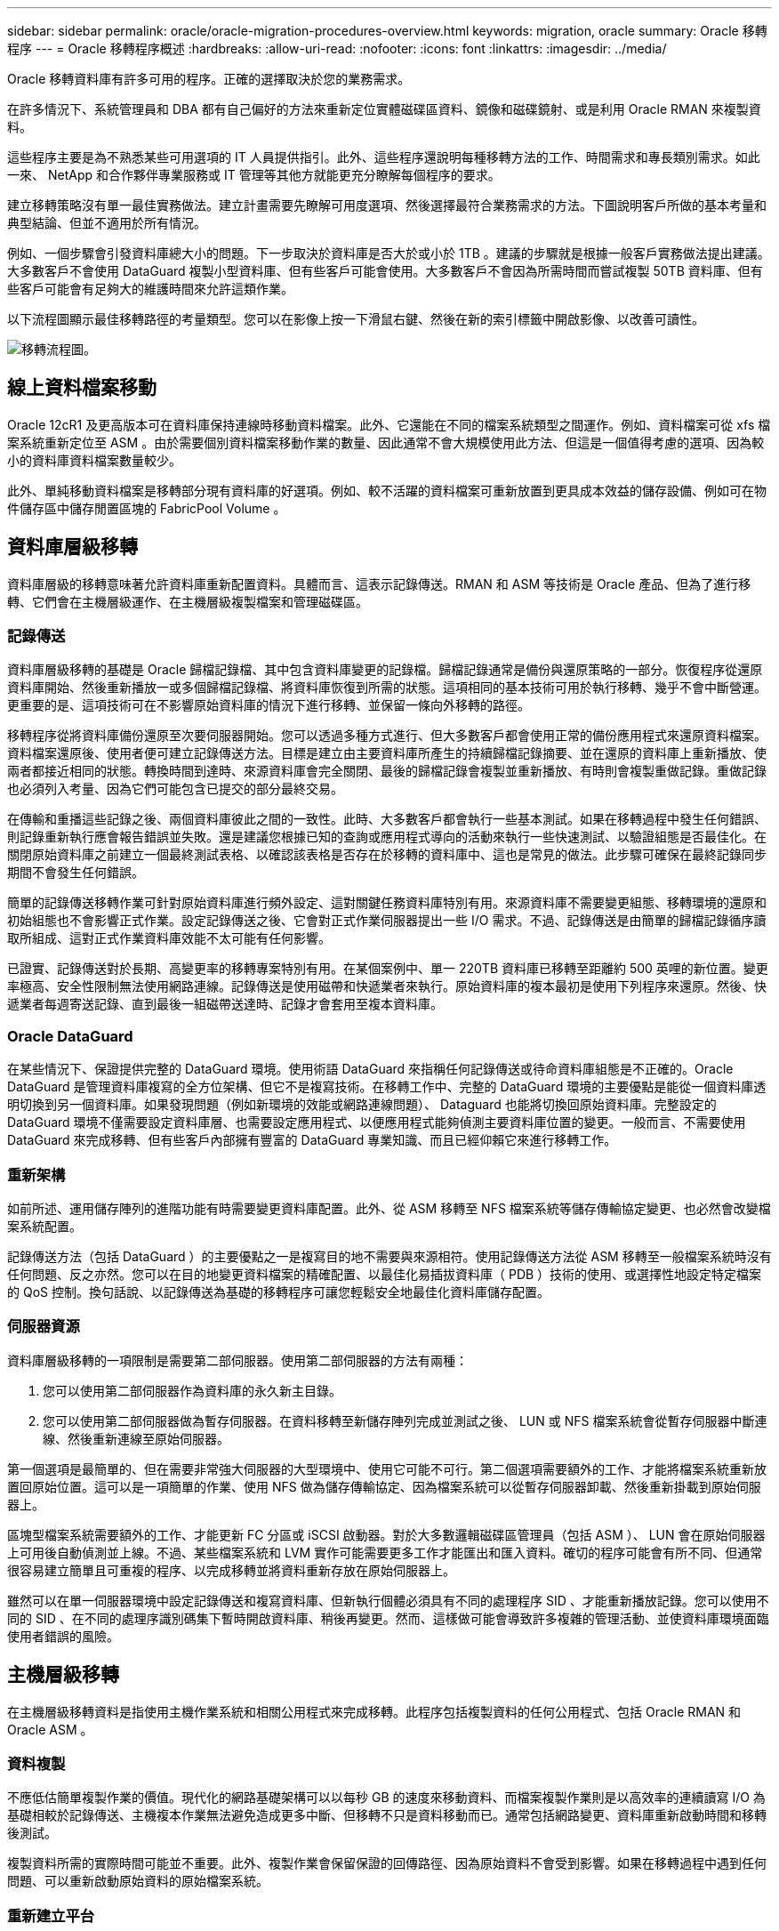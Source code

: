 ---
sidebar: sidebar 
permalink: oracle/oracle-migration-procedures-overview.html 
keywords: migration, oracle 
summary: Oracle 移轉程序 
---
= Oracle 移轉程序概述
:hardbreaks:
:allow-uri-read: 
:nofooter: 
:icons: font
:linkattrs: 
:imagesdir: ../media/


[role="lead"]
Oracle 移轉資料庫有許多可用的程序。正確的選擇取決於您的業務需求。

在許多情況下、系統管理員和 DBA 都有自己偏好的方法來重新定位實體磁碟區資料、鏡像和磁碟鏡射、或是利用 Oracle RMAN 來複製資料。

這些程序主要是為不熟悉某些可用選項的 IT 人員提供指引。此外、這些程序還說明每種移轉方法的工作、時間需求和專長類別需求。如此一來、 NetApp 和合作夥伴專業服務或 IT 管理等其他方就能更充分瞭解每個程序的要求。

建立移轉策略沒有單一最佳實務做法。建立計畫需要先瞭解可用度選項、然後選擇最符合業務需求的方法。下圖說明客戶所做的基本考量和典型結論、但並不適用於所有情況。

例如、一個步驟會引發資料庫總大小的問題。下一步取決於資料庫是否大於或小於 1TB 。建議的步驟就是根據一般客戶實務做法提出建議。大多數客戶不會使用 DataGuard 複製小型資料庫、但有些客戶可能會使用。大多數客戶不會因為所需時間而嘗試複製 50TB 資料庫、但有些客戶可能會有足夠大的維護時間來允許這類作業。

以下流程圖顯示最佳移轉路徑的考量類型。您可以在影像上按一下滑鼠右鍵、然後在新的索引標籤中開啟影像、以改善可讀性。

image:migration-options-flowchart.png["移轉流程圖"]。



== 線上資料檔案移動

Oracle 12cR1 及更高版本可在資料庫保持連線時移動資料檔案。此外、它還能在不同的檔案系統類型之間運作。例如、資料檔案可從 xfs 檔案系統重新定位至 ASM 。由於需要個別資料檔案移動作業的數量、因此通常不會大規模使用此方法、但這是一個值得考慮的選項、因為較小的資料庫資料檔案數量較少。

此外、單純移動資料檔案是移轉部分現有資料庫的好選項。例如、較不活躍的資料檔案可重新放置到更具成本效益的儲存設備、例如可在物件儲存區中儲存閒置區塊的 FabricPool Volume 。



== 資料庫層級移轉

資料庫層級的移轉意味著允許資料庫重新配置資料。具體而言、這表示記錄傳送。RMAN 和 ASM 等技術是 Oracle 產品、但為了進行移轉、它們會在主機層級運作、在主機層級複製檔案和管理磁碟區。



=== 記錄傳送

資料庫層級移轉的基礎是 Oracle 歸檔記錄檔、其中包含資料庫變更的記錄檔。歸檔記錄通常是備份與還原策略的一部分。恢復程序從還原資料庫開始、然後重新播放一或多個歸檔記錄檔、將資料庫恢復到所需的狀態。這項相同的基本技術可用於執行移轉、幾乎不會中斷營運。更重要的是、這項技術可在不影響原始資料庫的情況下進行移轉、並保留一條向外移轉的路徑。

移轉程序從將資料庫備份還原至次要伺服器開始。您可以透過多種方式進行、但大多數客戶都會使用正常的備份應用程式來還原資料檔案。資料檔案還原後、使用者便可建立記錄傳送方法。目標是建立由主要資料庫所產生的持續歸檔記錄摘要、並在還原的資料庫上重新播放、使兩者都接近相同的狀態。轉換時間到達時、來源資料庫會完全關閉、最後的歸檔記錄會複製並重新播放、有時則會複製重做記錄。重做記錄也必須列入考量、因為它們可能包含已提交的部分最終交易。

在傳輸和重播這些記錄之後、兩個資料庫彼此之間的一致性。此時、大多數客戶都會執行一些基本測試。如果在移轉過程中發生任何錯誤、則記錄重新執行應會報告錯誤並失敗。還是建議您根據已知的查詢或應用程式導向的活動來執行一些快速測試、以驗證組態是否最佳化。在關閉原始資料庫之前建立一個最終測試表格、以確認該表格是否存在於移轉的資料庫中、這也是常見的做法。此步驟可確保在最終記錄同步期間不會發生任何錯誤。

簡單的記錄傳送移轉作業可針對原始資料庫進行頻外設定、這對關鍵任務資料庫特別有用。來源資料庫不需要變更組態、移轉環境的還原和初始組態也不會影響正式作業。設定記錄傳送之後、它會對正式作業伺服器提出一些 I/O 需求。不過、記錄傳送是由簡單的歸檔記錄循序讀取所組成、這對正式作業資料庫效能不太可能有任何影響。

已證實、記錄傳送對於長期、高變更率的移轉專案特別有用。在某個案例中、單一 220TB 資料庫已移轉至距離約 500 英哩的新位置。變更率極高、安全性限制無法使用網路連線。記錄傳送是使用磁帶和快遞業者來執行。原始資料庫的複本最初是使用下列程序來還原。然後、快遞業者每週寄送記錄、直到最後一組磁帶送達時、記錄才會套用至複本資料庫。



=== Oracle DataGuard

在某些情況下、保證提供完整的 DataGuard 環境。使用術語 DataGuard 來指稱任何記錄傳送或待命資料庫組態是不正確的。Oracle DataGuard 是管理資料庫複寫的全方位架構、但它不是複寫技術。在移轉工作中、完整的 DataGuard 環境的主要優點是能從一個資料庫透明切換到另一個資料庫。如果發現問題（例如新環境的效能或網路連線問題）、 Dataguard 也能將切換回原始資料庫。完整設定的 DataGuard 環境不僅需要設定資料庫層、也需要設定應用程式、以便應用程式能夠偵測主要資料庫位置的變更。一般而言、不需要使用 DataGuard 來完成移轉、但有些客戶內部擁有豐富的 DataGuard 專業知識、而且已經仰賴它來進行移轉工作。



=== 重新架構

如前所述、運用儲存陣列的進階功能有時需要變更資料庫配置。此外、從 ASM 移轉至 NFS 檔案系統等儲存傳輸協定變更、也必然會改變檔案系統配置。

記錄傳送方法（包括 DataGuard ）的主要優點之一是複寫目的地不需要與來源相符。使用記錄傳送方法從 ASM 移轉至一般檔案系統時沒有任何問題、反之亦然。您可以在目的地變更資料檔案的精確配置、以最佳化易插拔資料庫（ PDB ）技術的使用、或選擇性地設定特定檔案的 QoS 控制。換句話說、以記錄傳送為基礎的移轉程序可讓您輕鬆安全地最佳化資料庫儲存配置。



=== 伺服器資源

資料庫層級移轉的一項限制是需要第二部伺服器。使用第二部伺服器的方法有兩種：

. 您可以使用第二部伺服器作為資料庫的永久新主目錄。
. 您可以使用第二部伺服器做為暫存伺服器。在資料移轉至新儲存陣列完成並測試之後、 LUN 或 NFS 檔案系統會從暫存伺服器中斷連線、然後重新連線至原始伺服器。


第一個選項是最簡單的、但在需要非常強大伺服器的大型環境中、使用它可能不可行。第二個選項需要額外的工作、才能將檔案系統重新放置回原始位置。這可以是一項簡單的作業、使用 NFS 做為儲存傳輸協定、因為檔案系統可以從暫存伺服器卸載、然後重新掛載到原始伺服器上。

區塊型檔案系統需要額外的工作、才能更新 FC 分區或 iSCSI 啟動器。對於大多數邏輯磁碟區管理員（包括 ASM ）、 LUN 會在原始伺服器上可用後自動偵測並上線。不過、某些檔案系統和 LVM 實作可能需要更多工作才能匯出和匯入資料。確切的程序可能會有所不同、但通常很容易建立簡單且可重複的程序、以完成移轉並將資料重新存放在原始伺服器上。

雖然可以在單一伺服器環境中設定記錄傳送和複寫資料庫、但新執行個體必須具有不同的處理程序 SID 、才能重新播放記錄。您可以使用不同的 SID 、在不同的處理序識別碼集下暫時開啟資料庫、稍後再變更。然而、這樣做可能會導致許多複雜的管理活動、並使資料庫環境面臨使用者錯誤的風險。



== 主機層級移轉

在主機層級移轉資料是指使用主機作業系統和相關公用程式來完成移轉。此程序包括複製資料的任何公用程式、包括 Oracle RMAN 和 Oracle ASM 。



=== 資料複製

不應低估簡單複製作業的價值。現代化的網路基礎架構可以以每秒 GB 的速度來移動資料、而檔案複製作業則是以高效率的連續讀寫 I/O 為基礎相較於記錄傳送、主機複本作業無法避免造成更多中斷、但移轉不只是資料移動而已。通常包括網路變更、資料庫重新啟動時間和移轉後測試。

複製資料所需的實際時間可能並不重要。此外、複製作業會保留保證的回傳路徑、因為原始資料不會受到影響。如果在移轉過程中遇到任何問題、可以重新啟動原始資料的原始檔案系統。



=== 重新建立平台

重組是指 CPU 類型的變更。當資料庫從傳統的 Solaris 、 AIX 或 HP-UX 平台移轉至 x86 Linux 時、由於 CPU 架構的變更、資料必須重新格式化。SPARC 、 IA64 和 Power CPU 稱為 Big endian 處理器、而 x86 和 x86_64 架構則稱為小 endian 。因此、 Oracle 資料檔案中的某些資料會根據使用中的處理器而有不同的訂購方式。

傳統上、客戶都使用 DataPump 跨平台複寫資料。datapump 是一種公用程式、可建立特殊類型的邏輯資料匯出、以便更快地匯入目的地資料庫。因為它會建立資料的邏輯複本、所以 DataPump 會將處理器位準的相依性留在背後。有些客戶仍使用資料平台來重新建立平台、但 Oracle 11g 提供更快速的選項：跨平台可攜式表格空間。這項進階功能可將資料表空間轉換成不同的 endian 格式。這是一種實體轉型、效能優於 DataPump 匯出、它必須將實體位元組轉換為邏輯資料、然後再轉換回實體位元組。

關於 DataPump 和可攜式資料表空間的完整討論不在 NetApp 文件的範圍之內、但 NetApp 根據我們協助客戶移轉至具有新 CPU 架構的新儲存陣列記錄的經驗、提供一些建議：

* 如果使用 DataPump 、則應在測試環境中測量完成移轉所需的時間。客戶有時會對完成移轉所需的時間感到驚訝。這種非預期的額外停機可能會造成中斷。
* 許多客戶誤以為跨平台可攜式資料表空間不需要資料轉換。當使用具有不同序位元組的 CPU 時、會使用 RMAN `convert` 必須事先對資料檔案執行作業。這不是即時操作。在某些情況下、轉換程序可以透過在不同資料檔案上執行多個執行緒來加速、但無法避免轉換程序。




=== 邏輯 Volume Manager 導向的移轉

LVMS 的運作方式是將一組或多個 LUN 拆分為一般稱為擴充的小型單元。然後將擴充集區用作建立邏輯磁碟區的來源、這些邏輯磁碟區基本上是虛擬化的。此虛擬化層以各種方式提供價值：

* 邏輯磁碟區可以使用從多個 LUN 擷取的範圍。在邏輯磁碟區上建立檔案系統時、它可以使用所有 LUN 的完整效能功能。此外、它也能提升磁碟區群組中所有 LUN 的平均載入速度、提供更可預測的效能。
* 您可以新增邏輯磁碟區、並在某些情況下移除範圍、以調整其大小。在邏輯磁碟區上調整檔案系統大小通常不會中斷營運。
* 透過移動基礎範圍、邏輯磁碟區可以不中斷地移轉。


使用 LVM 移轉的運作方式有兩種：移動範圍或鏡射 / 去除範圍。LVM 移轉使用高效率的大型區塊連續 I/O 、而且很少會造成任何效能問題。如果這確實是問題、通常有節流 I/O 速率的選項。如此可增加完成移轉所需的時間、同時減輕主機和儲存系統的 I/O 負擔。



==== 鏡射與鏡射

某些 Volume 管理程式（例如 AIX LVM ）可讓使用者指定每個範圍的複本數量、並控制裝載每個複本的裝置。移轉作業是透過取得現有的邏輯磁碟區、將基礎範圍鏡射到新磁碟區、等待複本同步、然後丟棄舊複本來完成。如果需要返回路徑、可以在放置鏡射複本之前建立原始資料的快照。或者、您也可以在強制刪除內含的鏡像複本之前、暫時關閉伺服器以遮罩原始 LUN 。這樣做會在資料的原始位置保留可恢復的資料複本。



==== 擴展移轉

幾乎所有的 Volume 管理程式都允許移轉擴充、有時也有多個選項。例如、某些 Volume 管理程式可讓管理員將特定邏輯磁碟區的個別擴充區從舊儲存區重新定位到新儲存區。Volume 管理程式（例如 Linux LVM2 ）提供 `pvmove` 命令、可將指定 LUN 裝置上的所有延伸重新定位至新 LUN 。移除舊 LUN 之後、即可將其移除。


NOTE: 作業的主要風險是從組態中移除舊的、未使用的 LUN 。變更 FC 分區和移除過時的 LUN 裝置時、必須格外小心。



=== Oracle 自動儲存管理

Oracle ASM 是結合邏輯 Volume Manager 與檔案系統的產品。在較高層級、 Oracle ASM 會將 LUN 集合起來、分成小的分配單元、並將其呈現為稱為 ASM 磁碟群組的單一磁碟區。ASM 也能透過設定備援層級來鏡射磁碟群組。磁碟區可以是無鏡射（外部備援）、鏡射（正常備援）或三向鏡射（高備援）。設定備援層級時、請務必謹慎、因為建立後無法變更。

ASM 也提供檔案系統功能。雖然檔案系統無法直接從主機看到、但 Oracle 資料庫仍可在 ASM 磁碟群組上建立、移動及刪除檔案與目錄。此外、您也可以使用 asmcmd 公用程式來瀏覽結構。

與其他 LVM 實作一樣、 Oracle ASM 也會在所有可用 LUN 之間、對每個檔案的 I/O 進行分拆和負載平衡、以最佳化 I/O 效能。其次、基礎擴充可重新定位、以便同時調整 ASM 磁碟群組的大小和移轉。Oracle ASM 會透過重新平衡作業來自動化程序。新的 LUN 會新增至 ASM 磁碟群組、而舊的 LUN 會被丟棄、這會觸發磁碟群組中的磁碟區重新配置及後續刪除已清空的 LUN 。此程序是最獲證實的移轉方法之一、而 ASM 提供透明移轉的可靠性、可能是最重要的功能。


NOTE: 由於 Oracle ASM 的鏡射層級是固定的、因此無法搭配鏡射和鏡射移轉方法使用。



== 儲存層級移轉

儲存層級移轉是指在應用程式和作業系統層級以下執行移轉。過去、這有時是指使用專門的裝置來複製網路層級的 LUN 、但現在這些功能在 ONTAP 中是原生的。



=== SnapMirror

使用 NetApp SnapMirror 資料複寫軟體、幾乎可以通用地從 NetApp 系統之間移轉資料庫。此程序包括為要移轉的磁碟區設定鏡射關係、允許它們進行同步處理、然後等待轉換時間。當來源資料庫到達時、即會關閉、執行最後一個鏡像更新、而且鏡像也會中斷。然後、複本磁碟區就可以開始使用、方法是掛載包含的 NFS 檔案系統目錄、或是探索包含的 LUN 並啟動資料庫。

在單一 ONTAP 叢集中重新放置磁碟區並不視為移轉作業、而是例行作業 `volume move` 營運。SnapMirror 用作叢集中的資料複寫引擎。此程序完全自動化。當磁碟區的屬性（例如 LUN 對應或 NFS 匯出權限）與磁碟區本身一起移動時、無需執行其他移轉步驟。重新配置不會中斷主機作業。在某些情況下、必須更新網路存取、以確保以最有效率的方式存取新重新部署的資料、但這些工作也不會中斷營運。



=== 外部 LUN 匯入（ FLI ）

FLI 是一項功能、可讓執行 8.3 或更高版本的 Data ONTAP 系統從另一個儲存陣列移轉現有 LUN 。此程序很簡單： ONTAP 系統會分區到現有的儲存陣列、就像是任何其他 SAN 主機一樣。然後 Data ONTAP 控制所需的舊版 LUN 、並移轉基礎資料。此外、匯入程序會在資料移轉時使用新 Volume 的效率設定、也就是說、資料可以在移轉過程中內嵌進行壓縮及刪除重複資料。

Data ONTAP 8.3 中首次實作的 FLI 僅允許離線移轉。這是非常快速的傳輸、但仍表示在移轉完成之前、 LUN 資料無法使用。線上移轉是在 Data ONTAP 8.3.1 中推出。這類移轉可讓 ONTAP 在傳輸過程中提供 LUN 資料、將中斷情形減至最低。當主機重新分區以透過 ONTAP 使用 LUN 時、會發生短暫的中斷。不過、一旦進行這些變更、資料就會再次存取、並在整個移轉程序中保持可存取的狀態。

讀取 I/O 會透過 ONTAP 代理、直到複製作業完成為止、而寫入 I/O 會同步寫入外部和 ONTAP LUN 。這兩個 LUN 複本會以這種方式保持同步、直到系統管理員執行完整的轉換程式來釋放外部 LUN 、而不再複寫寫入內容。

FLI 的設計可與 FC 搭配使用、但如果您想要變更為 iSCSI 、則可在移轉完成後、輕鬆將移轉的 LUN 重新對應為 iSCSI LUN 。

FLI 的功能包括自動對齊偵測與調整。在這種情況下、「對齊」一詞是指 LUN 裝置上的分割區。最佳效能需要將 I/O 與 4K 區塊對齊。如果分割區的偏移量不是 4K 的倍數、效能就會受到影響。

第二個對齊層面無法透過調整分割區偏移（檔案系統區塊大小）來修正。例如、 ZFS 檔案系統通常預設為 512 位元組的內部區塊大小。其他使用 AIX 的客戶偶爾會建立具有 512 或 1 、 024 位元組區塊大小的 JFS2 檔案系統。雖然檔案系統可能會與 4K 邊界對齊、但在該檔案系統中建立的檔案不會受到影響、效能也會受到影響。

在此情況下不應使用 FLI 。雖然資料在移轉後仍可存取、但結果是檔案系統的效能嚴重限制。一般而言、任何支援 ONTAP 上隨機覆寫工作負載的檔案系統、都應該使用 4K 區塊大小。這主要適用於資料庫資料檔案和 VDI 部署等工作負載。區塊大小可使用相關的主機作業系統命令來識別。

例如、在 AIX 上、可以使用檢視區塊大小 `lsfs -q`。使用 Linux 、 `xfs_info` 和 `tune2fs` 可用於 `xfs` 和 `ext3/ext4`。與 `zfs`、命令是 `zdb -C`。

控制區塊大小的參數為 `ashift` 而且通常預設值為 9 ，即 2^9 或 512 位元組。為了獲得最佳效能 `ashift` 值必須為 12 （ 2^12=4K ）。此值是在創建 zpool 時設置的，不能更改，這意味着使用的數據 zpool `ashift` 除 12 個以外、應將資料複製到新建立的 zPool 、以進行移轉。

Oracle ASM 沒有基本區塊大小。唯一的要求是必須正確對齊 ASM 磁碟所在的磁碟分割區。



=== 7-Mode Transition Tool

7-Mode Transition Tool （ 7MTT ）是一種自動化公用程式、用於將大型 7-Mode 組態移轉至 ONTAP 。大多數資料庫客戶發現其他方法都比較容易、部分原因是他們通常會依資料庫來移轉環境資料庫、而非重新配置整個儲存設備佔用空間。此外、資料庫通常只是較大型儲存環境的一部分。因此、資料庫通常會個別移轉、其餘的環境則可以使用 7MTT 進行移轉。

有少數客戶擁有專為複雜資料庫環境設計的儲存系統。這些環境可能包含許多磁碟區、快照和許多組態詳細資料、例如匯出權限、 LUN 啟動器群組、使用者權限和輕量型目錄存取傳輸協定組態。在這種情況下、 7MTT 的自動化功能可簡化移轉作業。

7MTT 可在下列兩種模式中的其中一種運作：

* * 複製型轉換（ CBT ） * 7MTT 搭配 CBT 、可從新環境中現有的 7 模式系統設定 SnapMirror 磁碟區。資料同步後、 7MTT 會協調轉換程序。
* * 複製 - 自由轉換（ CFT ）。 * 採用 CFT 的 7MTT 是根據現有 7-Mode 磁碟櫃的原位轉換而定。不會複製任何資料、也可以重複使用現有的磁碟櫃。保留現有的資料保護與儲存效率組態。


這兩種選項的主要差異在於：無複製轉換是一種非常有效的方法、其中所有連接至原始 7-Mode HA 配對的磁碟櫃都必須重新放置到新環境中。沒有選項可以移動一部分機櫃。複製型方法可讓選取的磁碟區移動。此外、由於可重新儲存磁碟櫃和轉換中繼資料所需的連結、因此也可能會有較長的轉換時間、且無需複製。根據現場經驗、 NetApp 建議允許 1 小時重新配置及重新配置磁碟櫃、 15 分鐘至 2 小時的中繼資料轉換時間。
